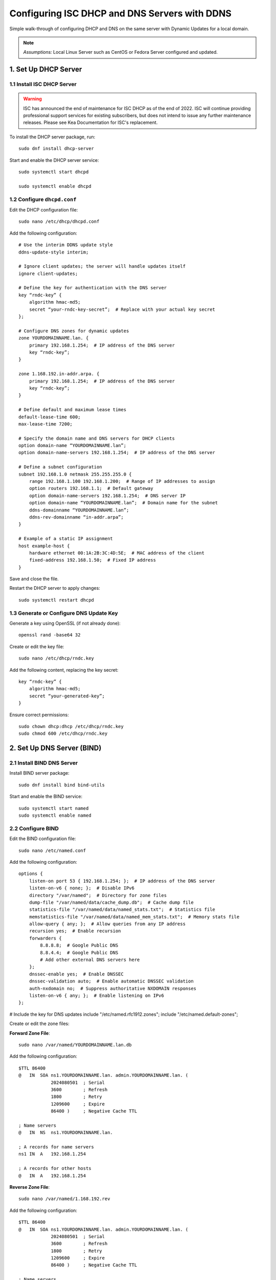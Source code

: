 Configuring ISC DHCP and DNS Servers with DDNS
================================

Simple walk-through of configuring DHCP and DNS on the same server with Dynamic Updates for a local domain.

.. note::

     `Assumptions:` Local Linux Server such as CentOS or Fedora Server configured and updated.

1. Set Up DHCP Server
---------------------

1.1 Install ISC DHCP Server
~~~~~~~~~~~~~~~~~~~~~~~~~~~

.. warning::

    ISC has announced the end of maintenance for ISC DHCP as of the end of 2022. ISC will continue providing professional support services for existing subscribers, but does not intend to issue any further maintenance releases. Please see Kea Documentation for ISC's replacement.

To install the DHCP server package, run::

    sudo dnf install dhcp-server

Start and enable the DHCP server service::

    sudo systemctl start dhcpd

    sudo systemctl enable dhcpd

1.2 Configure ``dhcpd.conf``
~~~~~~~~~~~~~~~~~~~~~~~~~~

Edit the DHCP configuration file::

    sudo nano /etc/dhcp/dhcpd.conf

Add the following configuration::

    # Use the interim DDNS update style
    ddns-update-style interim;

    # Ignore client updates; the server will handle updates itself
    ignore client-updates;

    # Define the key for authentication with the DNS server
    key “rndc-key” {
        algorithm hmac-md5;
        secret “your-rndc-key-secret”;  # Replace with your actual key secret
    };

    # Configure DNS zones for dynamic updates
    zone YOURDOMAINNAME.lan. {
        primary 192.168.1.254;  # IP address of the DNS server
        key “rndc-key”;
    }

    zone 1.168.192.in-addr.arpa. {
        primary 192.168.1.254;  # IP address of the DNS server
        key “rndc-key”;
    }

    # Define default and maximum lease times
    default-lease-time 600;
    max-lease-time 7200;

    # Specify the domain name and DNS servers for DHCP clients
    option domain-name “YOURDOMAINNAME.lan”;
    option domain-name-servers 192.168.1.254;  # IP address of the DNS server

    # Define a subnet configuration
    subnet 192.168.1.0 netmask 255.255.255.0 {
        range 192.168.1.100 192.168.1.200;  # Range of IP addresses to assign
        option routers 192.168.1.1;  # Default gateway
        option domain-name-servers 192.168.1.254;  # DNS server IP
        option domain-name “YOURDOMAINNAME.lan”;  # Domain name for the subnet
        ddns-domainname “YOURDOMAINNAME.lan”;
        ddns-rev-domainname “in-addr.arpa”;
    }

    # Example of a static IP assignment
    host example-host {
        hardware ethernet 00:1A:2B:3C:4D:5E;  # MAC address of the client
        fixed-address 192.168.1.50;  # Fixed IP address
    }

Save and close the file.

Restart the DHCP server to apply changes::

    sudo systemctl restart dhcpd

1.3 Generate or Configure DNS Update Key
~~~~~~~~~~~~~~~~~~~~~~~~~~~~~~~~~~~~~~~~

Generate a key using OpenSSL (if not already done)::

    openssl rand -base64 32

Create or edit the key file::

    sudo nano /etc/dhcp/rndc.key

Add the following content, replacing the key secret::

    key “rndc-key” {
        algorithm hmac-md5;
        secret “your-generated-key”;
    }

Ensure correct permissions::

    sudo chown dhcp:dhcp /etc/dhcp/rndc.key
    sudo chmod 600 /etc/dhcp/rndc.key

2. Set Up DNS Server (BIND)
---------------------------

2.1 Install BIND DNS Server
~~~~~~~~~~~~~~~~~~~~~~~~~~~~

Install BIND server package::

    sudo dnf install bind bind-utils

Start and enable the BIND service::

    sudo systemctl start named
    sudo systemctl enable named

2.2 Configure BIND
~~~~~~~~~~~~~~~~~~

Edit the BIND configuration file::

    sudo nano /etc/named.conf

Add the following configuration::

    options {
        listen-on port 53 { 192.168.1.254; };  # IP address of the DNS server
        listen-on-v6 { none; };  # Disable IPv6
        directory "/var/named";  # Directory for zone files
        dump-file "/var/named/data/cache_dump.db";  # Cache dump file
        statistics-file "/var/named/data/named_stats.txt";  # Statistics file
        memstatistics-file "/var/named/data/named_mem_stats.txt";  # Memory stats file
        allow-query { any; };  # Allow queries from any IP address
        recursion yes;  # Enable recursion
        forwarders {
            8.8.8.8;  # Google Public DNS
            8.8.4.4;  # Google Public DNS
            # Add other external DNS servers here
        };
        dnssec-enable yes;  # Enable DNSSEC
        dnssec-validation auto;  # Enable automatic DNSSEC validation
        auth-nxdomain no;  # Suppress authoritative NXDOMAIN responses
        listen-on-v6 { any; };  # Enable listening on IPv6
    };

# Include the key for DNS updates
include "/etc/named.rfc1912.zones";
include "/etc/named.default-zones";

Create or edit the zone files:

**Forward Zone File**::

    sudo nano /var/named/YOURDOMAINNAME.lan.db

Add the following configuration::

    $TTL 86400
    @   IN  SOA ns1.YOURDOMAINNAME.lan. admin.YOURDOMAINNAME.lan. (
                2024080501  ; Serial
                3600        ; Refresh
                1800        ; Retry
                1209600     ; Expire
                86400 )     ; Negative Cache TTL

    ; Name servers
    @   IN  NS  ns1.YOURDOMAINNAME.lan.

    ; A records for name servers
    ns1 IN  A   192.168.1.254

    ; A records for other hosts
    @   IN  A   192.168.1.254

**Reverse Zone File**::

    sudo nano /var/named/1.168.192.rev

Add the following configuration::

    $TTL 86400
    @   IN  SOA ns1.YOURDOMAINNAME.lan. admin.YOURDOMAINNAME.lan. (
                2024080501  ; Serial
                3600        ; Refresh
                1800        ; Retry
                1209600     ; Expire
                86400 )     ; Negative Cache TTL

    ; Name servers
    @   IN  NS  ns1.YOURDOMAINNAME.lan.

    ; PTR records
    254 IN  PTR  ns1.YOURDOMAINNAME.lan.

Update the `named.conf` file to include these zone files::

    zone "YOURDOMAINNAME.lan" IN {
        type master;
        file "/var/named/YOURDOMAINNAME.lan.db";
    };

    zone "1.168.192.in-addr.arpa" IN {
        type master;
        file "/var/named/1.168.192.rev";
    };

Restart the BIND service to apply changes::

    sudo systemctl restart named

Verify BIND is running and the configurations are correct::

    sudo systemctl status named

Test DNS resolution::

    dig @192.168.1.254 example.YOURDOMAINNAME.lan

3. Configure Webmin for GUI Management
--------------------------------------

3.1 Install Webmin
~~~~~~~~~~~~~~~~~~

Create a repository file for Webmin::

    sudo nano /etc/yum.repos.d/webmin.repo

Add the following content::

    [Webmin]
    name=Webmin Distribution
    baseurl=http://download.webmin.com/download/yum
    enabled=1
    gpgcheck=1
    gpgkey=http://www.webmin.com/jcameron-key.asc

Install Webmin::

    sudo dnf install webmin

Start and enable the Webmin service::

    sudo systemctl start webmin
    sudo systemctl enable webmin

Access Webmin via your web browser:

Open `https://192.168.1.254:10000` and log in with your root or administrative user credentials.

3.2 Configure Webmin for DHCP and DNS Management
~~~~~~~~~~~~~~~~~~~~~~~~~~~~~~~~~~~~~~~~~~~~~~~~

1. Log in to Webmin.
2. Navigate to the “Servers” section and select “BIND DNS Server” and “DHCP Server”.
3. Configure DHCP and DNS settings as needed through the Webmin interface.
